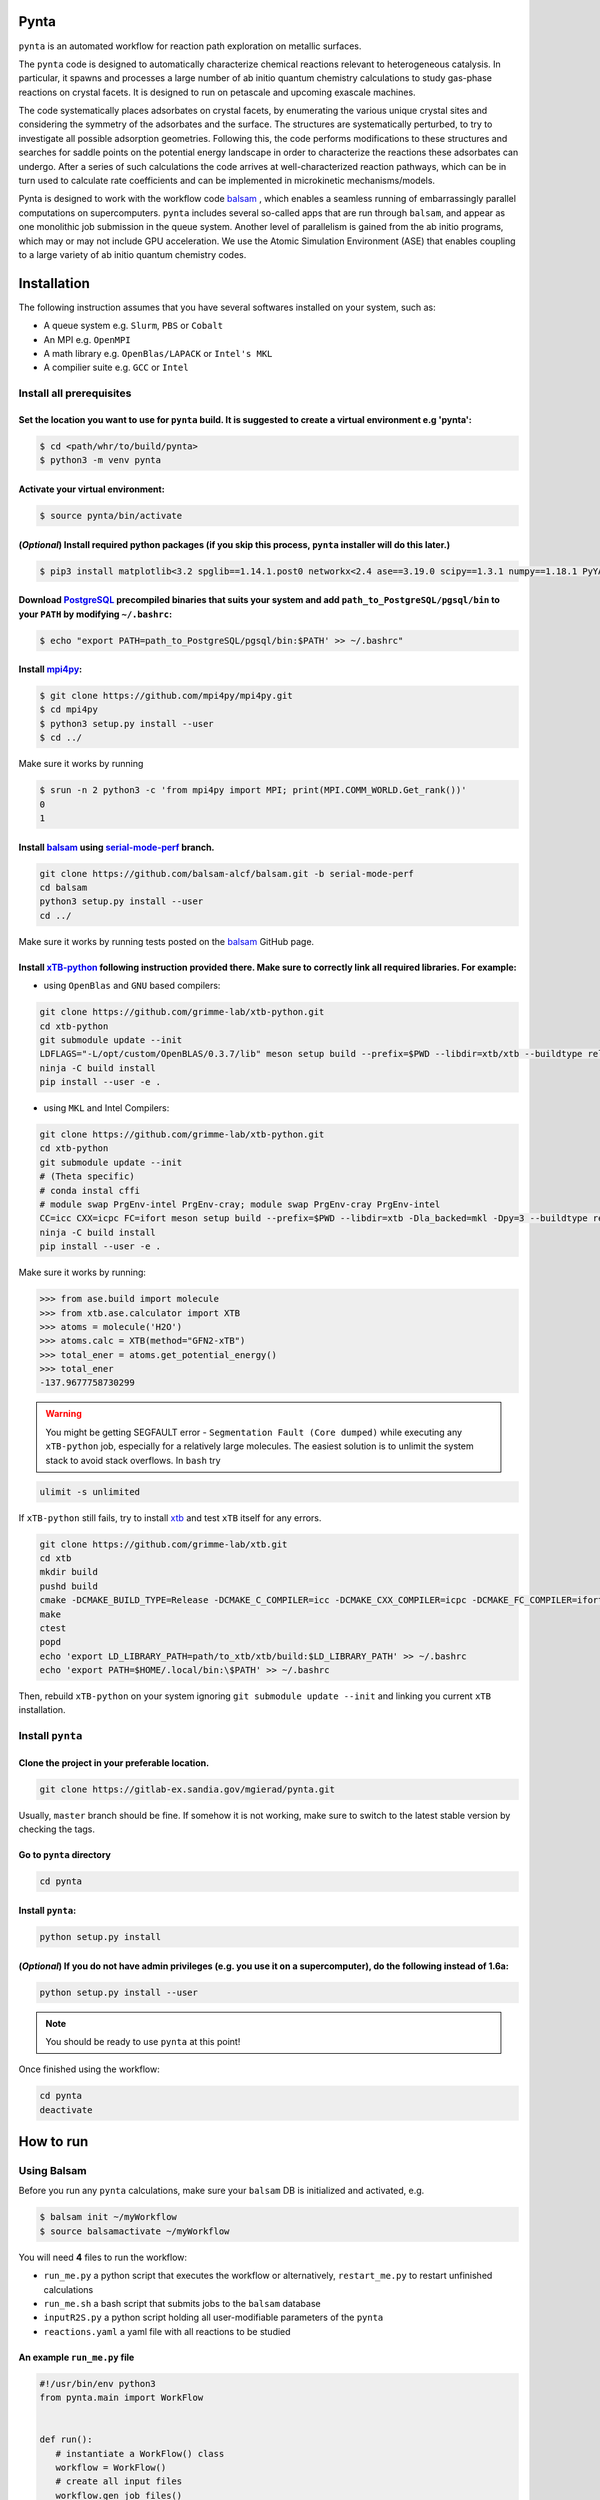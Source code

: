 .. role:: raw-html-m2r(raw)
   :format: html


Pynta
=====

``pynta`` is an automated workflow for reaction path exploration on metallic surfaces.

The ``pynta`` code is designed to automatically characterize chemical reactions
relevant to heterogeneous catalysis. In particular, it spawns and processes a
large number of ab initio quantum chemistry calculations to study gas-phase
reactions on crystal facets. It is designed to run on petascale and upcoming
exascale machines.

The code systematically places adsorbates on crystal facets, by enumerating the
various unique crystal sites and considering the symmetry of the adsorbates and
the surface. The structures are systematically perturbed, to try to investigate
all possible adsorption geometries. Following this, the code performs
modifications to these structures and searches for saddle points on the
potential energy landscape in order to characterize the reactions these
adsorbates can undergo. After a series of such calculations the code arrives at
well-characterized reaction pathways, which can be in turn used to calculate
rate coefficients and can be implemented in microkinetic mechanisms/models.

Pynta is designed to work with the workflow code
`balsam <https://balsam.readthedocs.io/en/latest/>`_ , which enables a seamless
running of embarrassingly parallel computations on supercomputers. ``pynta``
includes several so-called apps that are run through ``balsam``, and appear as
one monolithic job submission in the queue system. Another level of parallelism
is gained from the ab initio programs, which may or may not include GPU
acceleration. We use the Atomic Simulation Environment (ASE) that enables
coupling to a large variety of ab initio quantum chemistry codes.


.. image:: workflow_idea.png
   :width: 800
   :align: center

Installation
============


The following instruction assumes that you have several softwares installed on your system, such as:

* A queue system e.g. ``Slurm``\ , ``PBS`` or ``Cobalt``
* An MPI e.g. ``OpenMPI``
* A math library e.g. ``OpenBlas/LAPACK`` or ``Intel's MKL``
* A compilier suite e.g. ``GCC`` or ``Intel``

Install all prerequisites
-------------------------

Set the location you want to use for ``pynta`` build. It is suggested to create a virtual environment e.g 'pynta':
^^^^^^^^^^^^^^^^^^^^^^^^^^^^^^^^^^^^^^^^^^^^^^^^^^^^^^^^^^^^^^^^^^^^^^^^^^^^^^^^^^^^^^^^^^^^^^^^^^^^^^^^^^^^^^^^^^

.. code-block:: bash

   $ cd <path/whr/to/build/pynta>
   $ python3 -m venv pynta

Activate your virtual environment:
^^^^^^^^^^^^^^^^^^^^^^^^^^^^^^^^^^

.. code-block:: bash

   $ source pynta/bin/activate

(\ *Optional*\ ) Install required python packages (if you skip this process, ``pynta`` installer will do this later.)
^^^^^^^^^^^^^^^^^^^^^^^^^^^^^^^^^^^^^^^^^^^^^^^^^^^^^^^^^^^^^^^^^^^^^^^^^^^^^^^^^^^^^^^^^^^^^^^^^^^^^^^^^^^^^^^^^^^^^

.. code-block:: bash

   $ pip3 install matplotlib<3.2 spglib==1.14.1.post0 networkx<2.4 ase==3.19.0 scipy==1.3.1 numpy==1.18.1 PyYAML==5.3.1 sella==1.0.3

Download `PostgreSQL <https://www.enterprisedb.com/download-postgresql-binaries>`_ precompiled binaries that suits your system and add ``path_to_PostgreSQL/pgsql/bin`` to your ``PATH`` by modifying ``~/.bashrc``:
^^^^^^^^^^^^^^^^^^^^^^^^^^^^^^^^^^^^^^^^^^^^^^^^^^^^^^^^^^^^^^^^^^^^^^^^^^^^^^^^^^^^^^^^^^^^^^^^^^^^^^^^^^^^^^^^^^^^^^^^^^^^^^^^^^^^^^^^^^^^^^^^^^^^^^^^^^^^^^^^^^^^^^^^^^^^^^^^^^^^^^^^^^^^^^^^^^^^^^^^^^^^^^^^^^^^

.. code-block:: bash

   $ echo "export PATH=path_to_PostgreSQL/pgsql/bin:$PATH' >> ~/.bashrc"


Install `mpi4py <https://github.com/mpi4py/mpi4py.git>`_\ :
^^^^^^^^^^^^^^^^^^^^^^^^^^^^^^^^^^^^^^^^^^^^^^^^^^^^^^^^^^^

.. code-block:: bash

   $ git clone https://github.com/mpi4py/mpi4py.git
   $ cd mpi4py
   $ python3 setup.py install --user
   $ cd ../

Make sure it works by running

.. code-block:: bash

   $ srun -n 2 python3 -c 'from mpi4py import MPI; print(MPI.COMM_WORLD.Get_rank())'
   0
   1

Install `balsam <https://github.com/balsam-alcf/balsam.git>`_ using `serial-mode-perf <https://github.com/balsam-alcf/balsam/tree/serial-mode-perf>`_ branch.
^^^^^^^^^^^^^^^^^^^^^^^^^^^^^^^^^^^^^^^^^^^^^^^^^^^^^^^^^^^^^^^^^^^^^^^^^^^^^^^^^^^^^^^^^^^^^^^^^^^^^^^^^^^^^^^^^^^^^^^^^^^^^^^^^^^^^^^^^^^^^^^^^^^^^^^^^^^^^

.. code-block:: bash

   git clone https://github.com/balsam-alcf/balsam.git -b serial-mode-perf
   cd balsam
   python3 setup.py install --user
   cd ../

Make sure it works by running tests posted on the `balsam <https://github.com/balsam-alcf/balsam.git>`_ GitHub page.

Install `xTB-python <https://github.com/grimme-lab/xtb-python>`_ following instruction provided there. Make sure to correctly link all required libraries. For example:
^^^^^^^^^^^^^^^^^^^^^^^^^^^^^^^^^^^^^^^^^^^^^^^^^^^^^^^^^^^^^^^^^^^^^^^^^^^^^^^^^^^^^^^^^^^^^^^^^^^^^^^^^^^^^^^^^^^^^^^^^^^^^^^^^^^^^^^^^^^^^^^^^^^^^^^^^^^^^^^^^^^^^^^


* using ``OpenBlas`` and ``GNU`` based compilers:

.. code-block:: bash

   git clone https://github.com/grimme-lab/xtb-python.git
   cd xtb-python
   git submodule update --init
   LDFLAGS="-L/opt/custom/OpenBLAS/0.3.7/lib" meson setup build --prefix=$PWD --libdir=xtb/xtb --buildtype release --optimization 2 -Dla_backend=openblas
   ninja -C build install
   pip install --user -e .


* using ``MKL`` and Intel Compilers:

.. code-block:: bash

   git clone https://github.com/grimme-lab/xtb-python.git
   cd xtb-python
   git submodule update --init
   # (Theta specific)
   # conda instal cffi
   # module swap PrgEnv-intel PrgEnv-cray; module swap PrgEnv-cray PrgEnv-intel
   CC=icc CXX=icpc FC=ifort meson setup build --prefix=$PWD --libdir=xtb -Dla_backed=mkl -Dpy=3 --buildtype release --optimization 2
   ninja -C build install
   pip install --user -e .

Make sure it works by running:

.. code-block:: python

   >>> from ase.build import molecule
   >>> from xtb.ase.calculator import XTB
   >>> atoms = molecule('H2O')
   >>> atoms.calc = XTB(method="GFN2-xTB")
   >>> total_ener = atoms.get_potential_energy()
   >>> total_ener
   -137.9677758730299

.. warning:: You might be getting SEGFAULT error - ``Segmentation Fault (Core dumped)`` while executing any ``xTB-python`` job, especially for a relatively large molecules. The easiest solution is to unlimit the system stack to avoid stack overflows. In ``bash`` try

.. code-block::

   ulimit -s unlimited

If ``xTB-python`` still fails, try to install `xtb <https://github.com/grimme-lab/xtb>`_ and test ``xTB`` itself for any errors.

.. code-block:: bash

   git clone https://github.com/grimme-lab/xtb.git
   cd xtb
   mkdir build
   pushd build
   cmake -DCMAKE_BUILD_TYPE=Release -DCMAKE_C_COMPILER=icc -DCMAKE_CXX_COMPILER=icpc -DCMAKE_FC_COMPILER=ifort ..
   make
   ctest
   popd
   echo 'export LD_LIBRARY_PATH=path/to_xtb/xtb/build:$LD_LIBRARY_PATH' >> ~/.bashrc
   echo 'export PATH=$HOME/.local/bin:\$PATH' >> ~/.bashrc

Then, rebuild ``xTB-python`` on your system ignoring ``git submodule update --init`` and linking you current ``xTB`` installation.

Install ``pynta``
-----------------

Clone the project in your preferable location.
^^^^^^^^^^^^^^^^^^^^^^^^^^^^^^^^^^^^^^^^^^^^^^

.. code-block::

   git clone https://gitlab-ex.sandia.gov/mgierad/pynta.git

Usually, ``master`` branch should be fine. If somehow it is not working, make sure to switch to the latest stable version by checking the tags.

Go to ``pynta`` directory
^^^^^^^^^^^^^^^^^^^^^^^^^

.. code-block::

   cd pynta

Install ``pynta``\ :
^^^^^^^^^^^^^^^^^^^^

.. code-block::

   python setup.py install

(\ *Optional*\ )  If you do not have admin privileges (e.g. you use it on a supercomputer), do the following instead of 1.6a:
^^^^^^^^^^^^^^^^^^^^^^^^^^^^^^^^^^^^^^^^^^^^^^^^^^^^^^^^^^^^^^^^^^^^^^^^^^^^^^^^^^^^^^^^^^^^^^^^^^^^^^^^^^^^^^^^^^^^^^^^^^^^^

.. code-block::

   python setup.py install --user

.. note::

   You should be ready to use ``pynta`` at this point!

Once finished using the workflow:

.. code-block::

   cd pynta
   deactivate

How to run
==========

Using Balsam
------------

Before you run any ``pynta`` calculations, make sure your ``balsam`` DB is initialized and activated, e.g.

.. code-block:: bash

   $ balsam init ~/myWorkflow
   $ source balsamactivate ~/myWorkflow

You will need **4** files to run the workflow:


* ``run_me.py`` a python script that executes the workflow or alternatively, ``restart_me.py`` to restart unfinished calculations
* ``run_me.sh`` a bash script that submits jobs to the ``balsam`` database
* ``inputR2S.py`` a python script holding all user-modifiable parameters of the ``pynta``
* ``reactions.yaml`` a yaml file with all reactions to be studied

An example ``run_me.py`` file
^^^^^^^^^^^^^^^^^^^^^^^^^^^^^

.. code-block:: python

   #!/usr/bin/env python3
   from pynta.main import WorkFlow


   def run():
      # instantiate a WorkFlow() class
      workflow = WorkFlow()
      # create all input files
      workflow.gen_job_files()
      # execute the workflow
      workflow.execute_all()


   if __name__ == '__main__':
      run()


An example ``restart_me.py`` file
^^^^^^^^^^^^^^^^^^^^^^^^^^^^^^^^^

.. code-block:: python

   ##!/usr/bin/env python3
   from pynta.main import WorkFlow


   def restart():
      return WorkFlow().restart()


   if __name__ == '__main__':
      restart()


An example ``run_me.sh`` file
^^^^^^^^^^^^^^^^^^^^^^^^^^^^^

.. code-block:: bash

   #!/bin/bash
   #SBATCH -J job_name        # name of the job e.g job_name = pynta_workflow
   #SBATCH --partition=queue  # queue name e.g. queue = day-long-cpu
   #SBATCH --nodes=x          # number of nodes e.g. x = 2
   #SBATCH --ntasks=y         # number of CPUs e.g. 2 x 48 = y = 96
   #SBATCH -e %x.err          # error file name
   #SBATCH -o %x.out          # out file name

   # load your quantum chemistry calculation package or provide a path to the
   # executable in 'inputR2S.py'
   module load espresso

   # activate balsam environment, e.g.
   source balsamactivate ~/myWorkflow

   # run python executable script
   python3 $PWD/run_me.py

   # required environment variable if using balsam branch serial-mode-perf and SLURM
   export SLURM_HOSTS=$(scontrol show hostname)

   # launch serial jobs
   balsam launcher --job-mode=serial --wf-filter _ --limit-nodes=1 --num-transition-threads=1 &

   # wait a bit to prevent timeing out you jobs before the sockets are ready
   sleep 45

   # launch mpi jobs
   balsam launcher --job-mode=mpi --wf-filter QE_Sock --offset-nodes=x-1 --num-transition-threads=1 &

   # wait until finished
   wait

   # deactivate balsam environment
   source balsamdeactivate

An example ``reactions.yaml`` file
^^^^^^^^^^^^^^^^^^^^^^^^^^^^^^^^^^

.. code-block:: yaml

     - index: 0
       reaction: OHX + X <=> OX + HX
       reaction_family: Surface_Abstraction
       reactant: |
           multiplicity -187
           1 *1 O u0 p0 c0 {2,S} {4,S}
           2 *2 H u0 p0 c0 {1,S}
           3 *3 X u0 p0 c0
           4    X u0 p0 c0 {1,S}
       product: |
           multiplicity -187
           1 *1 O u0 p0 c0 {4,S}
           2 *2 H u0 p0 c0 {3,S}
           3 *3 X u0 p0 c0 {2,S}
           4    X u0 p0 c0 {1,S}
       - index: 1
       reaction: H2OX + X <=> OHX + HX
       reaction_family: Surface_Abstraction
       reactant: |
           multiplicity -187
           1 *1 O u0 p0 c0 {2,S} {3,S} {4,S}
           2 *2 H u0 p0 c0 {1,S}
           3    H u0 p0 c0 {1,S}
           4    X u0 p0 c0 {1,S}
           5 *3 X u0 p0 c0
       product: |
           multiplicity -187
           1 *1 O u0 p0 c0 {2,S} {4,S}
           2 *2 H u0 p0 c0 {1,S}
           3    H u0 p0 c0 {5,S}
           4    X u0 p0 c0 {1,S}
           5 *3 X u0 p0 c0 {3,S}

An example ``inputR2S.py`` file
^^^^^^^^^^^^^^^^^^^^^^^^^^^^^^^

.. code-block:: python

   ####################################################
                     Basic Input
   ####################################################
   '''
   ####################################################
   # Define which QE package to use
   # 'espresso' or 'nwchem' are currently supported
   quantum_chemistry = 'espresso'
   ####################################################
   # do you want to run surface optimization
   optimize_slab = True
   ####################################################
   # specify facet orientation, repeats of the slab+ads
   # and repeats of the slab_opt unit cell
   surface_types_and_repeats = {'fcc111': [(3, 3, 1), (1, 1, 4)]}
   ####################################################
   # surface atoms
   metal_atom = 'Cu'
   ####################################################
   # lattice constant
   a = 3.6
   ####################################################
   # vacuum in the z direction (Angstrem)
   vacuum = 8.0
   ####################################################
   # Quantum Espresso pseudopotantials and exe settings
   # for DFT calculations
   pseudo_dir = '/home/mgierad/espresso/pseudo'

   pseudopotentials = "dict(Cu='Cu.pbe-spn-kjpaw_psl.1.0.0.UPF',"\
      + "H='H.pbe-kjpaw_psl.1.0.0.UPF'," \
      + "O='O.pbe-n-kjpaw_psl.1.0.0.UPF'," \
      + "C='C.pbe-n-kjpaw_psl.1.0.0.UPF'," \
      + "N='N.pbe-n-kjpaw_psl.1.0.0.UPF')" \

   executable = '/home/mgierad/00_codes/build/q-e-qe-6.4.1/build/bin/pw.x'
   ####################################################
   # Baslam settings
   node_packing_count = 48
   balsam_exe_settings = {'num_nodes': 1,  # nodes per each balsam job
                        'ranks_per_node': node_packing_count,  # cores per node
                        'threads_per_rank': 1,
                        }
   calc_keywords = {'kpts': (3, 3, 1),
                  'occupations': 'smearing',
                  'smearing': 'marzari-vanderbilt',
                  'degauss': 0.01,  # Rydberg
                  'ecutwfc': 40,  # Rydberg
                  'nosym': True,  # Allow symmetry breaking during optimization
                  'conv_thr': 1e-11,
                  'mixing_mode': 'local-TF',
                  }
   ####################################################
   # Set up a working directory (this is default)
   creation_dir = Path.cwd().as_posix()
   ####################################################
   # filename of the .yaml file with reactions
   yamlfile = 'reactions.yaml'
   ####################################################
   # specify the scaling factor to scale the bond distance
   # between two atoms taking part in the reaction
   scfactor = 1.4
   ####################################################
   # specify the scaling factor to scale the target distance
   # i.e. the average bond distance between adsorbate and
   # the nearest surface metal atom
   scfactor_surface = 1.0
   ####################################################
   # do you want to apply the scfactor_surface to the species 1?
   scaled1 = False
   ####################################################
   # do you want to apply scfactor_surface to the species 2?
   scaled2 = False
   ####################################################

An example input files are also located at ``./pynta/example_run_files/``.


Using only SLURM
-----------------

.. warning:: ``dev`` branch uses SLURM scheduler to deal with the job dependencies. Be aware that it might be a bit buggy and do not fully support all the features implemented in the ``master`` branch.


An example script (using ``dev`` branch - SLURM):
^^^^^^^^^^^^^^^^^^^^^^^^^^^^^^^^^^^^^^^^^^^^^^^^^

.. code-block:: python

   #!/usr/bin/env python3
   #SBATCH -J job_name        # name of the job e.g job_name = pynta_workflow
   #SBATCH --partition=queue  # queue name e.g. queue = day-long-cpu
   #SBATCH --nodes=x          # number of nodes e.g. x = 2
   #SBATCH --ntasks=y         # number of CPUs e.g. 2 x 48 = y = 96
   #SBATCH -e %x.err          # error file name
   #SBATCH -o %x.out          # out file name

   import os
   import sys

   # get environmental variable
   submitDir = os.environ['SLURM_SUBMIT_DIR']

   # change directory to $SLURM_SUBMIT_DIR
   os.chdir(submitDir)

   # add current working directory to the path
   sys.path.append(os.getcwd())

   # import input file with - can be done only after sys.path.append(os.getcwd())
   import inputR2S

   # import executable class of pynta
   from pynta.main import WorkFlow

   # instantiate the WorkFlow class
   workflow = WorkFlow()

   # generate input files
   workflow.gen_job_files()

   # execute the work-flow
   workflow.execute()
